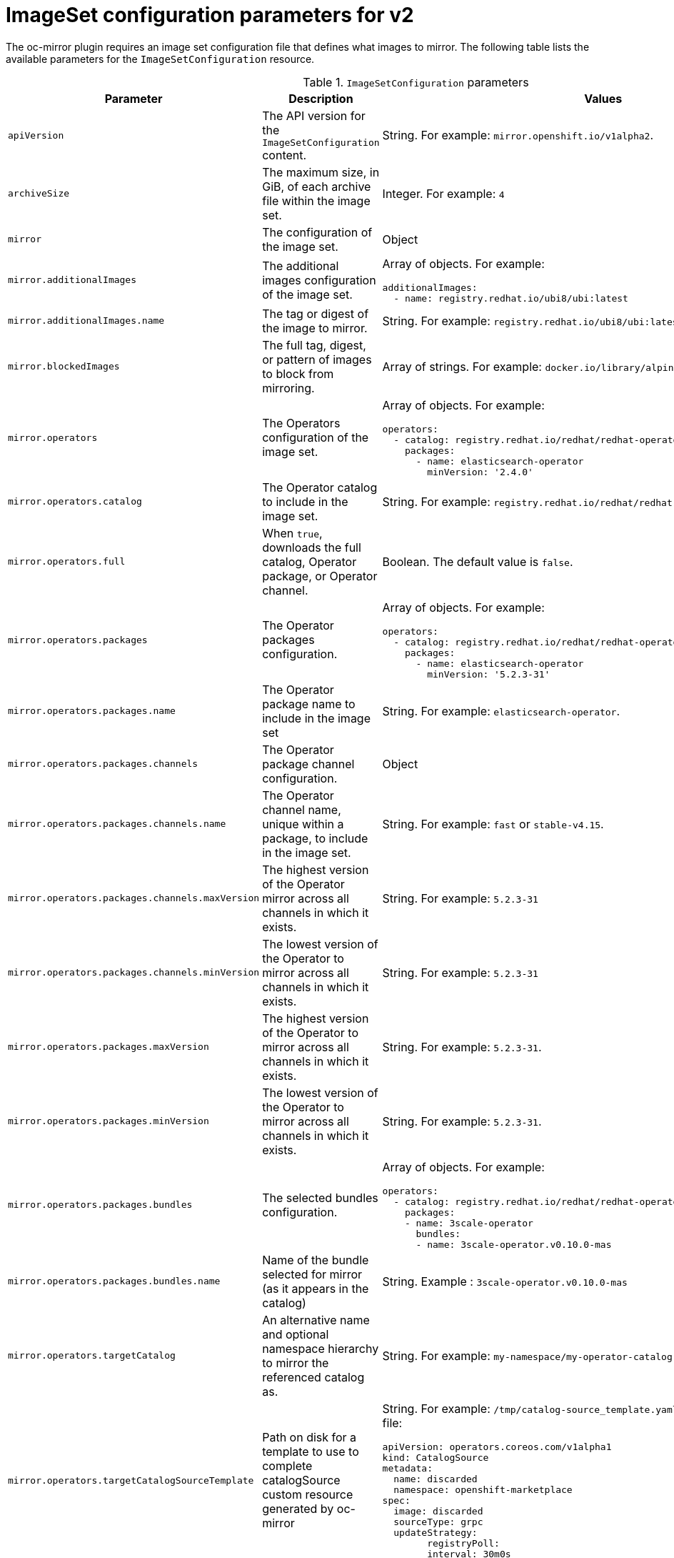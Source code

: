 // Module included in the following assemblies:
//
// * installing/disconnected_install/installing-mirroring-disconnected-v2.adoc

:_mod-docs-content-type: REFERENCE
[id="oc-mirror-imageset-config-parameters-v2_{context}"]
= ImageSet configuration parameters for v2

The oc-mirror plugin requires an image set configuration file that defines what images to mirror. The following table lists the available parameters for the `ImageSetConfiguration` resource.

.`ImageSetConfiguration` parameters
[cols="2,2a,1a",options="header"]
|===
|Parameter
|Description
|Values

|`apiVersion`
|The API version for the `ImageSetConfiguration` content.
|String. For example: `mirror.openshift.io/v1alpha2`.

|`archiveSize`
|The maximum size, in GiB, of each archive file within the image set.
|Integer. For example: `4`

|`mirror`
|The configuration of the image set.
|Object

|`mirror.additionalImages`
|The additional images configuration of the image set.
|Array of objects. For example:

[source,yaml]
----
additionalImages:
  - name: registry.redhat.io/ubi8/ubi:latest
----

|`mirror.additionalImages.name`
|The tag or digest of the image to mirror.
|String. For example: `registry.redhat.io/ubi8/ubi:latest`

|`mirror.blockedImages`
|The full tag, digest, or pattern of images to block from mirroring.
|Array of strings. For example: `docker.io/library/alpine`

|`mirror.operators`
|The Operators configuration of the image set.
|Array of objects. For example:

[source,yaml,subs="attributes+"]
----
operators:
  - catalog: registry.redhat.io/redhat/redhat-operator-index:v{product-version}
    packages:
      - name: elasticsearch-operator
        minVersion: '2.4.0'
----

|`mirror.operators.catalog`
|The Operator catalog to include in the image set.
|String. For example: `registry.redhat.io/redhat/redhat-operator-index:v4.15`.

|`mirror.operators.full`
|When `true`, downloads the full catalog, Operator package, or Operator channel.
|Boolean. The default value is `false`.

|`mirror.operators.packages`
|The Operator packages configuration.
|Array of objects. For example:

[source,yaml,subs="attributes+"]
----
operators:
  - catalog: registry.redhat.io/redhat/redhat-operator-index:v{product-version}
    packages:
      - name: elasticsearch-operator
        minVersion: '5.2.3-31'
----

|`mirror.operators.packages.name`
|The Operator package name to include in the image set
|String. For example: `elasticsearch-operator`.

|`mirror.operators.packages.channels`
|The Operator package channel configuration.
|Object

|`mirror.operators.packages.channels.name`
|The Operator channel name, unique within a package, to include in the image set.
|String. For example: `fast` or `stable-v4.15`.

|`mirror.operators.packages.channels.maxVersion`
|The highest version of the Operator mirror across all channels in which it exists. 
|String. For example: `5.2.3-31`

|`mirror.operators.packages.channels.minVersion`
|The lowest version of the Operator to mirror across all channels in which it exists. 
|String. For example: `5.2.3-31`

|`mirror.operators.packages.maxVersion`
|The highest version of the Operator to mirror across all channels in which it exists. 
|String. For example: `5.2.3-31`.

|`mirror.operators.packages.minVersion`
|The lowest version of the Operator to mirror across all channels in which it exists. 
|String. For example: `5.2.3-31`.

|`mirror.operators.packages.bundles`
|The selected bundles configuration.
|Array of objects. For example:

[source,yaml,subs="attributes+"]
----
operators:
  - catalog: registry.redhat.io/redhat/redhat-operator-index:vBranch Build
    packages:
    - name: 3scale-operator
      bundles:
      - name: 3scale-operator.v0.10.0-mas
----

|`mirror.operators.packages.bundles.name`
|Name of the bundle selected for mirror (as it appears in the catalog)
|String. Example : `3scale-operator.v0.10.0-mas`

|`mirror.operators.targetCatalog`
|An alternative name and optional namespace hierarchy to mirror the referenced catalog as.
|String. For example: `my-namespace/my-operator-catalog`

|`mirror.operators.targetCatalogSourceTemplate`
|Path on disk for a template to use to complete catalogSource custom resource generated by oc-mirror
|String. For example: `/tmp/catalog-source_template.yaml`
Example of a template file: 
[source,yaml]
----
apiVersion: operators.coreos.com/v1alpha1
kind: CatalogSource
metadata:
  name: discarded
  namespace: openshift-marketplace
spec:
  image: discarded
  sourceType: grpc
  updateStrategy:
	registryPoll:
  	interval: 30m0s
----

|`mirror.operators.targetTag`
|An alternative tag to append to the `targetName` or `targetCatalog`.
|String. For example: `v1`

|`mirror.platform`
|The platform configuration of the image set.
|Object

|`mirror.platform.architectures`
|The architecture of the platform release payload to mirror.
|Array of strings. For example:
[source,yaml]
----
architectures:
  - amd64
  - arm64
  - multi
  - ppc64le
  - s390x
----

The default value is `amd64`. The value `multi` ensures that the mirroring is supported for all available architectures, eliminating the need to specify individual architectures.

|`mirror.platform.channels`
|The platform channel configuration of the image set.
|Array of objects. For example:

[source,yaml,subs="attributes+"]
----
channels:
  - name: stable-4.10
  - name: stable-Branch Build
----

|`mirror.platform.channels.full`
|When `true`, sets the `minVersion` to the first release in the channel and the `maxVersion` to the last release in the channel.
|Boolean. The default value is `false`.

|`mirror.platform.channels.name`
|The name of the release channel.
|String. For example: `stable-4.15`

|`mirror.platform.channels.minVersion`
|The minimum version of the referenced platform to be mirrored.
|String. For example: `4.12.6`

|`mirror.platform.channels.maxVersion`
|The highest version of the referenced platform to be mirrored.
|String. For example: `4.15.1`

|`mirror.platform.channels.shortestPath`
|Toggles shortest path mirroring or full range mirroring.
|Boolean. The default value is `false`.

|`mirror.platform.channels.type`
|The type of the platform to be mirrored.
|String. For example: `ocp` or `okd`. The default is `ocp`.

|`mirror.platform.graph`
|Indicates whether the OSUS graph is added to the image set and subsequently published to the mirror.
|Boolean. The default value is `false`.

|===

[NOTE]
====
Using the `minVersion` and `maxVersion` properties to filter for a specific Operator version range can result in a multiple channel heads error. The error message states that there are `multiple channel heads`. This is because when the filter is applied, the update graph of the Operator is truncated.

Operator Lifecycle Manager requires that every Operator channel contains versions that form an update graph with exactly one end point, that is, the latest version of the Operator. When the filter range is applied, that graph can turn into two or more separate graphs or a graph that has more than one end point.

To avoid this error, do not filter out the latest version of an Operator. If you still run into the error, depending on the Operator, either the `maxVersion` property must be increased or the `minVersion` property must be decreased. Because every Operator graph can be different, you might need to adjust these values until the error resolves.
====

[id="delete-imagset-config-parameters"]
== Delete Image Set Configuration parameters

The oc-mirror plugin requires an delete image set configuration file that defines what images to delete from the mirror registry. The following table lists the available parameters for the `DeleteImageSetConfiguration` resource.

.`DeleteImageSetConfiguration` parameters
[cols="2,2a,1a",options="header"]
|===
|Parameter
|Description
|Values

|`apiVersion`
|The API version for the `DeleteImageSetConfiguration` content.
|String. For example: `mirror.openshift.io/v2alpha1`.

|`delete`
|The configuration of the image set to delete.
|Object

|`delete.additionalImages`
|The additional images configuration of the delete image set.
|Array of objects. For example:
[source,yaml]
----
additionalImages:
  - name: registry.redhat.io/ubi8/ubi:latest
----

|`delete.additionalImages.name`
|The tag or digest of the image to delete.
|String. For example: `registry.redhat.io/ubi8/ubi:latest`

|`delete.operators`
|The Operators configuration of the delete image set.
|Array of objects. For example:
[source,yaml]
----
operators:
  - catalog: registry.redhat.io/redhat/redhat-operator-index:vBranch Build
    packages:
      - name: elasticsearch-operator
        minVersion: '2.4.0'
----

|`delete.operators.catalog`
|The Operator catalog to include in the delete image set.
|String. For example: `registry.redhat.io/redhat/redhat-operator-index:v4.15`.

|`delete.operators.full`
|When true, deletes the full catalog, Operator package, or Operator channel.
|Boolean. The default value is `false`.

|`delete.operators.packages`
|The Operator packages configuration.
|Array of objects. For example:
[source,yaml]
----
operators:
  - catalog: registry.redhat.io/redhat/redhat-operator-index:vBranch Build
    packages:
      - name: elasticsearch-operator
        minVersion: '5.2.3-31'
----

|`delete.operators.packages.name`
|The Operator package name to include in the delete image set
|String. For example: `elasticsearch-operator`.

|`delete.operators.packages.channels`
|The Operator package channel configuration.
|Object

|`delete.operators.packages.channels.name`
|The Operator channel name, unique within a package, to include in the delete image set.
|String. For example: `fast` or `stable-v4.15`.

|`delete.operators.packages.channels.maxVersion`
|The highest version of the Operator to delete within the selected channel.
|String. For example: `5.2.3-31`

|`delete.operators.packages.channels.minVersion`
|The lowest version of the Operator to delete within the selected in which it exists. 
|String. For example: `5.2.3-31`

|`delete.operators.packages.maxVersion`
|The highest version of the Operator to delete across all channels in which it exists. See the following note for further information.
|String. For example: `5.2.3-31`.

|`delete.operators.packages.minVersion`
|The lowest version of the Operator to delete across all channels in which it exists. See the following note for further information.
|String. For example: `5.2.3-31`.

|`delete.operators.packages.bundles`
|The selected bundles configuration.
|Array of objects.

You cannot choose both channels and bundles for the same operator.

Example:  
[source,yaml]
----
operators:
  - catalog: registry.redhat.io/redhat/redhat-operator-index:vBranch Build
    packages:
    - name: 3scale-operator
      bundles:
      - name: 3scale-operator.v0.10.0-mas
----

|`delete.operators.packages.bundles.name`
|Name of the bundle selected to delete (as it appears in the catalog)
|String. Example : `3scale-operator.v0.10.0-mas`

|`delete.platform`
|The platform configuration of the image set.
|Object

|`delete.platform.architectures`
|The architecture of the platform release payload to delete.
|Array of strings. For example:
[source,yaml]
----
architectures:
  - amd64
  - arm64
  - multi
  - ppc64le
  - s390x
----

The default value is `amd64`. 

|`delete.platform.channels`
|The platform channel configuration of the image set.
|Array of objects. For example:

[source,yaml,subs="attributes+"]
----
channels:
  - name: stable-4.10
  - name: stable-Branch Build
----

|`delete.platform.channels.full`
|When `true`, sets the `minVersion` to the first release in the channel and the `maxVersion` to the last release in the channel.
|Boolean. The default value is `false`.

|`delete.platform.channels.name`
|The name of the release channel.
|String. For example: `stable-4.15`

|`delete.platform.channels.minVersion`
|The minimum version of the referenced platform to be deleted.
|String. For example: `4.12.6`

|`delete.platform.channels.maxVersion`
|The highest version of the referenced platform to be deleted.
|String. For example: `4.15.1`

|`delete.platform.channels.shortestPath`
|Toggles shortest path deleting or full range deleting.
|Boolean. The default value is `false`.

|`delete.platform.channels.type`
|The type of the platform to be deleted.
|String. For example: `ocp` or `okd`. The default is `ocp`.

|`delete.platform.graph`
|Indicates whether the OSUS graph is deleted as well on the mirror registry.
|Boolean. The default value is `false`.

|===